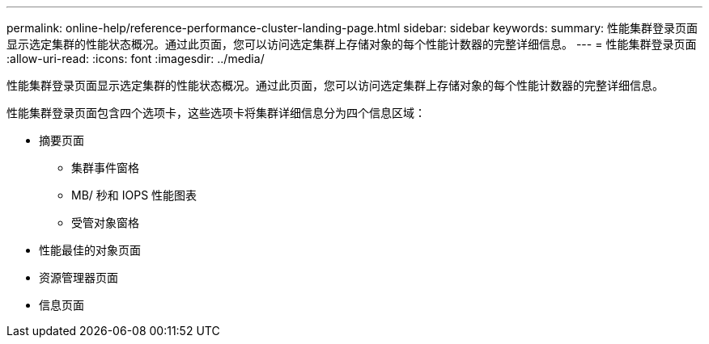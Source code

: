 ---
permalink: online-help/reference-performance-cluster-landing-page.html 
sidebar: sidebar 
keywords:  
summary: 性能集群登录页面显示选定集群的性能状态概况。通过此页面，您可以访问选定集群上存储对象的每个性能计数器的完整详细信息。 
---
= 性能集群登录页面
:allow-uri-read: 
:icons: font
:imagesdir: ../media/


[role="lead"]
性能集群登录页面显示选定集群的性能状态概况。通过此页面，您可以访问选定集群上存储对象的每个性能计数器的完整详细信息。

性能集群登录页面包含四个选项卡，这些选项卡将集群详细信息分为四个信息区域：

* 摘要页面
+
** 集群事件窗格
** MB/ 秒和 IOPS 性能图表
** 受管对象窗格


* 性能最佳的对象页面
* 资源管理器页面
* 信息页面

